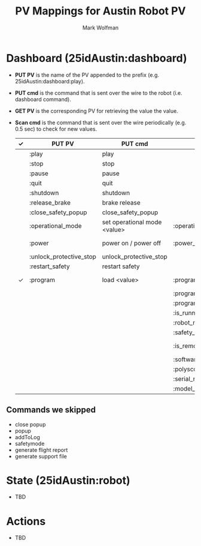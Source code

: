 #+TITLE: PV Mappings for Austin Robot PV
#+AUTHOR: Mark Wolfman
#+OPTIONS: ^:nil

* Dashboard (25idAustin:dashboard)
- *PUT PV* is the name of the PV appended to the prefix
  (e.g. 25idAustin:dashboard:play).
- *PUT cmd* is the command that is sent over the wire to the robot
  (i.e. dashboard command).
- *GET PV* is the corresponding PV for retrieving the value the value.
- *Scan cmd* is the command that is sent over the wire periodically
  (e.g. 0.5 sec) to check for new values.


  | ✓ | PUT PV                  | PUT cmd                      | GET PV                | Scan cmd             | dtype                   |
  |---+-------------------------+------------------------------+-----------------------+----------------------+-------------------------|
  |   | :play                   | play                         |                       |                      | bool                    |
  |   | :stop                   | stop                         |                       |                      | bool                    |
  |   | :pause                  | pause                        |                       |                      | bool                    |
  |   | :quit                   | quit                         |                       |                      | bool                    |
  |   | :shutdown               | shutdown                     |                       |                      | bool                    |
  |   | :release_brake          | brake release                |                       |                      | bool                    |
  |   | :close_safety_popup     | close_safety_popup           |                       |                      | bool                    |
  |   | :operational_mode       | set operational mode <value> | :operational_mode_rbv | get operational mode | enum (manual/automatic) |
  |   | :power                  | power on / power off         | :power_rbv            | [check robot mode?]  | bool                    |
  |   | :unlock_protective_stop | unlock_protective_stop       |                       |                      | bool                    |
  |   | :restart_safety         | restart safety               |                       |                      | bool                    |
  | ✓ | :program                | load <value>                 | :program_rbv          | get loaded program   | str                     |
  |   |                         |                              | :program_state        | programState         | enum                    |
  |   |                         |                              | :program_is_saved     | isProgramSaved       | bool                    |
  |   |                         |                              | :is_running           | running              | bool                    |
  |   |                         |                              | :robot_mode           | robotmode            | enum                    |
  |   |                         |                              | :safety_status        | safetystatus         | enum                    |
  |   |                         |                              | :is_remote_control    | is in remote control | bool                    |
  |   |                         |                              | :software_version     | version              | str                     |
  |   |                         |                              | :polyscope_version    | PolyScopeVersion     | str                     |
  |   |                         |                              | :serial_number        | get serial number    | str                     |
  |   |                         |                              | :model_number         | get robot model      | str                     |
** Commands we skipped
   - close popup
   - popup
   - addToLog
   - safetymode
   - generate flight report
   - generate support file
* State (25idAustin:robot)
  - TBD
* Actions
  - TBD
